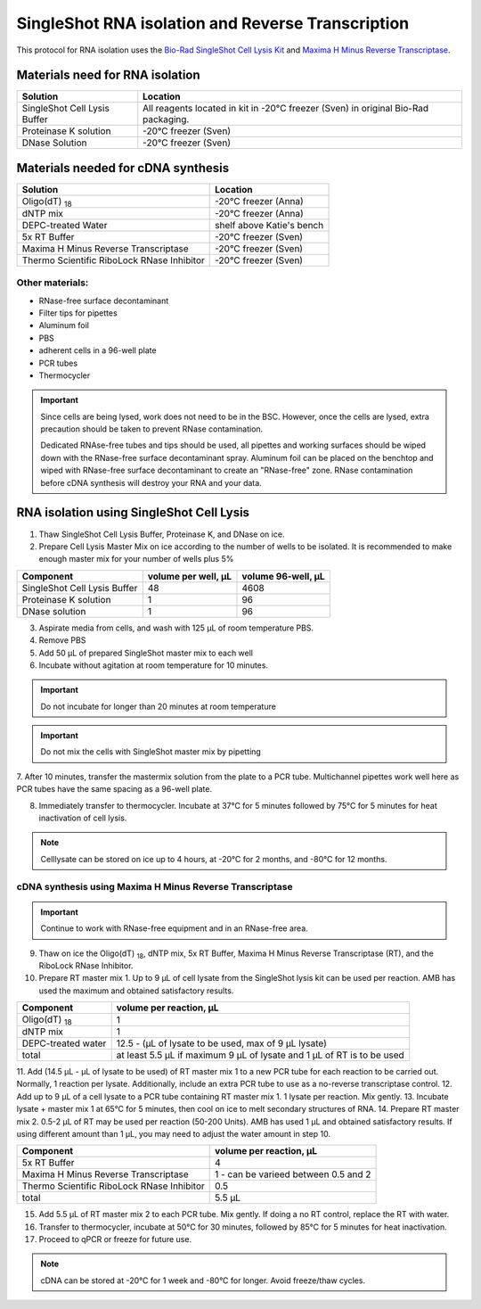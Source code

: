 ======================================================= 
SingleShot RNA isolation and Reverse Transcription
======================================================= 

This protocol for RNA isolation uses the `Bio-Rad SingleShot Cell Lysis Kit
<https://www.bio-rad.com/webroot/web/pdf/lsr/literature/10000112808.pdf>`_ and  
`Maxima H Minus Reverse Transcriptase <https://www.thermofisher.com/document-connect/document-connect.html?url=https://assets.thermofisher.com/TFS-Assets%2FLSG%2Fmanuals%2FMAN0012047_TS_Maxima_H_Minus_Reverse_Transcriptase_2000U_UG.pdf>`_. 


Materials need for RNA isolation
________________________________________________


==============================  ==========================  
**Solution**                     **Location**  
==============================  ==========================         
SingleShot Cell Lysis Buffer     All reagents located in kit in -20°C freezer (Sven) in original Bio-Rad packaging.            
Proteinase K solution            -20°C freezer (Sven)
DNase Solution                   -20°C freezer (Sven)
==============================  ========================== 

Materials needed for cDNA synthesis
_____________________________________________________


===========================================         ==========================  
**Solution**                                          **Location**  
===========================================         ==========================         
Oligo(dT) :subscript:`18`                             -20°C freezer (Anna)             
dNTP mix                                              -20°C freezer (Anna)
DEPC-treated Water                                    shelf above Katie's bench
5x RT Buffer                                          -20°C freezer (Sven)
Maxima H Minus Reverse Transcriptase                  -20°C freezer (Sven)
Thermo Scientific RiboLock RNase Inhibitor            -20°C freezer (Sven)
===========================================         ========================== 

Other materials:
------------------

- RNase-free surface decontaminant
- Filter tips for pipettes
- Aluminum foil
- PBS
- adherent cells in a 96-well plate
- PCR tubes
- Thermocycler


.. important:: 
    Since cells are being lysed, work does not need to be in the BSC. However, once the cells are lysed, extra precaution should be
    taken to prevent RNase contamination. 
    
    Dedicated RNAse-free tubes and tips should be used, all pipettes and working surfaces should be wiped down 
    with the RNase-free surface decontaminant spray. Aluminum foil can be placed on the benchtop and wiped with RNase-free surface decontaminant
    to create an "RNase-free" zone. RNase contamination before cDNA synthesis will destroy your RNA and your data. 


RNA isolation using SingleShot Cell Lysis
__________________________________________
1. Thaw SingleShot Cell Lysis Buffer, Proteinase K, and DNase on ice.
2. Prepare Cell Lysis Master Mix on ice according to the number of wells to be isolated. It is recommended to make enough master mix for your number of wells plus 5%

==============================     ========================    ======================
**Component**                      **volume per well, µL**     **volume 96-well, µL**
==============================     ========================    ======================
SingleShot Cell Lysis Buffer        48                         4608
Proteinase K solution                1                          96
DNase solution                       1                          96
==============================     ========================    ======================

3. Aspirate media from cells, and wash with 125 µL of room temperature PBS.
4. Remove PBS
5. Add 50 µL of prepared SingleShot master mix to each well
6. Incubate without agitation at room temperature for 10 minutes. 


.. important:: 
    Do not incubate for longer than 20 minutes at room temperature 


.. important:: 
    Do not mix the cells with SingleShot master mix by pipetting

7. After 10 minutes, transfer the mastermix solution from the plate to a PCR tube. Multichannel pipettes work well here as PCR tubes have the same spacing as
a 96-well plate.

8. Immediately transfer to thermocycler. Incubate at 37°C for 5 minutes followed by 75°C for 5 minutes for heat inactivation of cell lysis.


.. note:: 
    Celllysate can be stored on ice up to 4 hours, at -20°C for 2 months, and -80°C for 12 months.


cDNA synthesis using Maxima H Minus Reverse Transcriptase
-----------------------------------------------------------

.. important:: 
    Continue to work with RNase-free equipment and in an RNase-free area.

9. Thaw on ice the Oligo(dT) :subscript:`18`, dNTP mix, 5x RT Buffer, Maxima H Minus Reverse Transcriptase (RT), and the RiboLock RNase Inhibitor.
10. Prepare RT master mix 1. Up to 9 µL of cell lysate from the SingleShot lysis kit can be used per reaction. AMB has used the maximum and obtained satisfactory results.

==============================     ============================    
**Component**                      **volume per reaction, µL**     
==============================     ============================    
Oligo(dT) :subscript:`18`            1                        
dNTP mix                             1                          
DEPC-treated water                   12.5 - (µL of lysate to be used, max of 9 µL lysate)                          
total                                at least 5.5 µL if maximum 9 µL of lysate and 1 µL of RT is to be used 
==============================     ============================   

11. Add (14.5 µL - µL of lysate to be used) of RT master mix 1 to a new PCR tube for each reaction to be carried out. Normally, 1 reaction per lysate. Additionally, include an extra PCR tube
to use as a no-reverse transcriptase control.
12. Add up to 9 µL of a cell lysate to a PCR tube containing RT master mix 1. 1 lysate per reaction. Mix gently.
13. Incubate lysate + master mix 1 at 65°C for 5 minutes, then cool on ice to melt secondary structures of RNA. 
14. Prepare RT master mix 2. 0.5-2 µL of RT may be used per reaction (50-200 Units). AMB has used 1 µL and obtained satisfactory results.
If using different amount than 1 µL, you may need to adjust the water amount in step 10. 


===========================================   ============================    
**Component**                                  **volume per reaction, µL**     
===========================================   ============================    
5x RT Buffer                                     4
Maxima H Minus Reverse Transcriptase             1 - can be varieed between 0.5 and 2
Thermo Scientific RiboLock RNase Inhibitor       0.5                     
total                                            5.5 µL  
===========================================   ============================ 

15. Add 5.5 µL of RT master mix 2 to each PCR tube. Mix gently. If doing a no RT control, replace the RT with water. 
16. Transfer to thermocycler, incubate at 50°C for 30 minutes, followed by 85°C for 5 minutes for heat inactivation.
17. Proceed to qPCR or freeze for future use.

.. note:: 
    cDNA can be stored at -20°C for 1 week and -80°C for longer. Avoid freeze/thaw cycles. 
